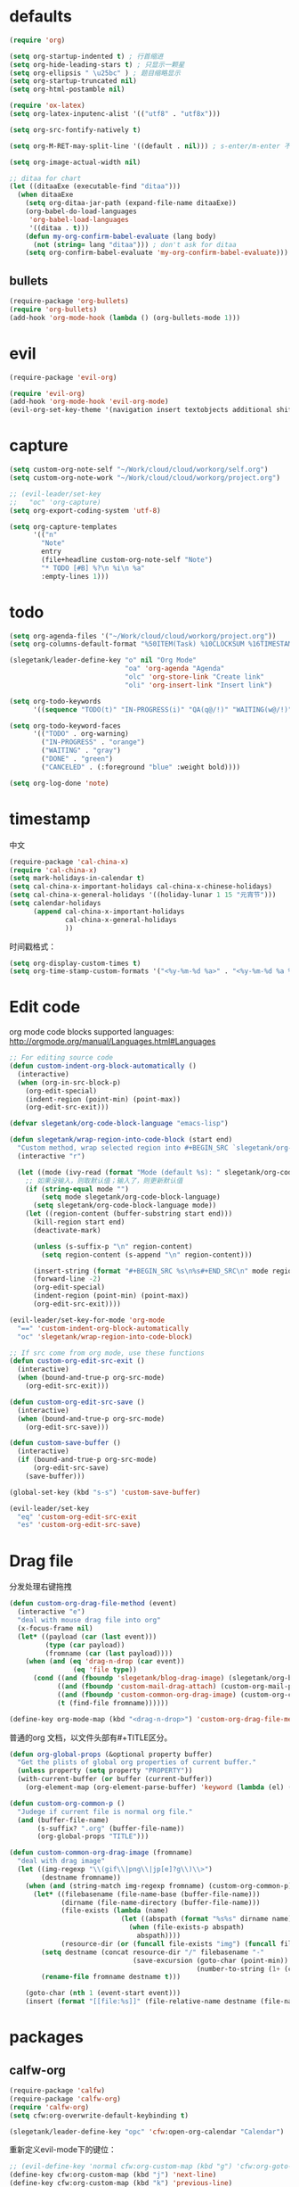 * defaults
  #+BEGIN_SRC emacs-lisp
    (require 'org)

    (setq org-startup-indented t) ; 行首缩进
    (setq org-hide-leading-stars t) ; 只显示一颗星
    (setq org-ellipsis " \u25bc" ) ; 题目缩略显示
    (setq org-startup-truncated nil)
    (setq org-html-postamble nil)

    (require 'ox-latex)
    (setq org-latex-inputenc-alist '(("utf8" . "utf8x")))

    (setq org-src-fontify-natively t)

    (setq org-M-RET-may-split-line '((default . nil))) ; s-enter/m-enter 不会切断header

    (setq org-image-actual-width nil)

    ;; ditaa for chart
    (let ((ditaaExe (executable-find "ditaa")))
      (when ditaaExe
        (setq org-ditaa-jar-path (expand-file-name ditaaExe))
        (org-babel-do-load-languages
         'org-babel-load-languages
         '((ditaa . t)))
        (defun my-org-confirm-babel-evaluate (lang body)
          (not (string= lang "ditaa"))) ; don't ask for ditaa
        (setq org-confirm-babel-evaluate 'my-org-confirm-babel-evaluate)))

  #+END_SRC
** bullets
#+BEGIN_SRC emacs-lisp
  (require-package 'org-bullets)
  (require 'org-bullets)
  (add-hook 'org-mode-hook (lambda () (org-bullets-mode 1)))
#+END_SRC
* evil
#+BEGIN_SRC emacs-lisp
  (require-package 'evil-org)

  (require 'evil-org)
  (add-hook 'org-mode-hook 'evil-org-mode)
  (evil-org-set-key-theme '(navigation insert textobjects additional shift todo))
#+END_SRC
* capture
#+BEGIN_SRC emacs-lisp
  (setq custom-org-note-self "~/Work/cloud/cloud/workorg/self.org")
  (setq custom-org-note-work "~/Work/cloud/cloud/workorg/project.org")
#+END_SRC

#+BEGIN_SRC emacs-lisp
    ;; (evil-leader/set-key
    ;;   "oc" 'org-capture)
    (setq org-export-coding-system 'utf-8)

    (setq org-capture-templates
          '(("n"
            "Note"
            entry
            (file+headline custom-org-note-self "Note")
            "* TODO [#B] %?\n %i\n %a"
            :empty-lines 1)))
#+END_SRC
* todo
#+BEGIN_SRC emacs-lisp
  (setq org-agenda-files '("~/Work/cloud/cloud/workorg/project.org"))
  (setq org-columns-default-format "%50ITEM(Task) %10CLOCKSUM %16TIMESTAMP_IA")

  (slegetank/leader-define-key "o" nil "Org Mode"
                               "oa" 'org-agenda "Agenda"
                               "olc" 'org-store-link "Create link"
                               "oli" 'org-insert-link "Insert link")

  (setq org-todo-keywords
        '((sequence "TODO(t)" "IN-PROGRESS(i)" "QA(q@/!)" "WAITING(w@/!)" "APPSTORE(a!)" "LONG-TASK(l)" "|" "DONE(d)" "CANCELED(c)")))

  (setq org-todo-keyword-faces
        '(("TODO" . org-warning)
          ("IN-PROGRESS" . "orange")
          ("WAITING" . "gray")
          ("DONE" . "green")
          ("CANCELED" . (:foreground "blue" :weight bold))))

  (setq org-log-done 'note)

#+END_SRC
* timestamp
中文
#+BEGIN_SRC emacs-lisp
  (require-package 'cal-china-x)
  (require 'cal-china-x)
  (setq mark-holidays-in-calendar t)
  (setq cal-china-x-important-holidays cal-china-x-chinese-holidays)
  (setq cal-china-x-general-holidays '((holiday-lunar 1 15 "元宵节")))
  (setq calendar-holidays
        (append cal-china-x-important-holidays
                cal-china-x-general-holidays
                ))
#+END_SRC

时间戳格式：
#+BEGIN_SRC emacs-lisp
  (setq org-display-custom-times t)
  (setq org-time-stamp-custom-formats '("<%y-%m-%d %a>" . "<%y-%m-%d %a %H:%M>"))
#+END_SRC
* Edit code
org mode code blocks supported languages: http://orgmode.org/manual/Languages.html#Languages
  #+BEGIN_SRC emacs-lisp
        ;; For editing source code
        (defun custom-indent-org-block-automatically ()
          (interactive)
          (when (org-in-src-block-p)
            (org-edit-special)
            (indent-region (point-min) (point-max))
            (org-edit-src-exit)))

        (defvar slegetank/org-code-block-language "emacs-lisp")

        (defun slegetank/wrap-region-into-code-block (start end)
          "Custom method, wrap selected region into #+BEGIN_SRC `slegetank/org-code-block-language' ... #+END_SRC"
          (interactive "r")

          (let ((mode (ivy-read (format "Mode (default %s): " slegetank/org-code-block-language) nil)))
            ;; 如果没输入，则取默认值；输入了，则更新默认值
            (if (string-equal mode "")
                (setq mode slegetank/org-code-block-language)
              (setq slegetank/org-code-block-language mode))
            (let ((region-content (buffer-substring start end)))
              (kill-region start end)
              (deactivate-mark)

              (unless (s-suffix-p "\n" region-content)
                (setq region-content (s-append "\n" region-content)))

              (insert-string (format "#+BEGIN_SRC %s\n%s#+END_SRC\n" mode region-content))
              (forward-line -2)
              (org-edit-special)
              (indent-region (point-min) (point-max))
              (org-edit-src-exit))))

        (evil-leader/set-key-for-mode 'org-mode
          "==" 'custom-indent-org-block-automatically
          "oc" 'slegetank/wrap-region-into-code-block)

        ;; If src come from org mode, use these functions
        (defun custom-org-edit-src-exit ()
          (interactive)
          (when (bound-and-true-p org-src-mode)
            (org-edit-src-exit)))

        (defun custom-org-edit-src-save ()
          (interactive)
          (when (bound-and-true-p org-src-mode)
            (org-edit-src-save)))

        (defun custom-save-buffer ()
          (interactive)
          (if (bound-and-true-p org-src-mode)
              (org-edit-src-save)
            (save-buffer)))

        (global-set-key (kbd "s-s") 'custom-save-buffer)

        (evil-leader/set-key
          "eq" 'custom-org-edit-src-exit
          "es" 'custom-org-edit-src-save)
  #+END_SRC
* Drag file
分发处理右键拖拽
#+BEGIN_SRC emacs-lisp
  (defun custom-org-drag-file-method (event)
    (interactive "e")
    "deal with mouse drag file into org"
    (x-focus-frame nil)
    (let* ((payload (car (last event)))
           (type (car payload))
           (fromname (car (last payload))))
      (when (and (eq 'drag-n-drop (car event))
                  (eq 'file type))
        (cond ((and (fboundp 'slegetank/blog-drag-image) (slegetank/org-blog-p)) (slegetank/blog-drag-image fromname)) ; blog
              ((and (fboundp 'custom-mail-drag-attach) (custom-org-mail-p)) (custom-mail-drag-attach fromname)) ; mail
              ((and (fboundp 'custom-common-org-drag-image) (custom-org-common-p)) (custom-common-org-drag-image fromname)) ; common
              (t (find-file fromname))))))

  (define-key org-mode-map (kbd "<drag-n-drop>") 'custom-org-drag-file-method)
#+END_SRC

普通的org 文档，以文件头部有#+TITLE区分。
#+BEGIN_SRC emacs-lisp
  (defun org-global-props (&optional property buffer)
    "Get the plists of global org properties of current buffer."
    (unless property (setq property "PROPERTY"))
    (with-current-buffer (or buffer (current-buffer))
      (org-element-map (org-element-parse-buffer) 'keyword (lambda (el) (when (string-match property (org-element-property :key el)) el)))))

  (defun custom-org-common-p ()
    "Judege if current file is normal org file."
    (and (buffer-file-name)
         (s-suffix? ".org" (buffer-file-name))
         (org-global-props "TITLE")))

  (defun custom-common-org-drag-image (fromname)
    "deal with drag image"
    (let ((img-regexp "\\(gif\\|png\\|jp[e]?g\\)\\>")
          (destname fromname))
      (when (and (string-match img-regexp fromname) (custom-org-common-p))
        (let* ((filebasename (file-name-base (buffer-file-name)))
               (dirname (file-name-directory (buffer-file-name)))
               (file-exists (lambda (name)
                              (let ((abspath (format "%s%s" dirname name)))
                                (when (file-exists-p abspath)
                                  abspath))))
               (resource-dir (or (funcall file-exists "img") (funcall file-exists "res") (funcall file-exists "resource") dirname)))
          (setq destname (concat resource-dir "/" filebasename "-"
                                 (save-excursion (goto-char (point-min))
                                                 (number-to-string (1+ (count-matches (format "%s-" filebasename))))) "." (file-name-extension fromname)))
          (rename-file fromname destname t)))

      (goto-char (nth 1 (event-start event)))
      (insert (format "[[file:%s]]" (file-relative-name destname (file-name-directory (buffer-file-name)))))))
#+END_SRC
* packages
** calfw-org
#+BEGIN_SRC emacs-lisp
  (require-package 'calfw)
  (require-package 'calfw-org)
  (require 'calfw-org)
  (setq cfw:org-overwrite-default-keybinding t)

  (slegetank/leader-define-key "opc" 'cfw:open-org-calendar "Calendar")
#+END_SRC

重新定义evil-mode下的键位：
#+BEGIN_SRC emacs-lisp
  ;; (evil-define-key 'normal cfw:org-custom-map (kbd "g") 'cfw:org-goto-date)
  (define-key cfw:org-custom-map (kbd "j") 'next-line)
  (define-key cfw:org-custom-map (kbd "k") 'previous-line)
  (define-key cfw:org-custom-map (kbd "h") 'backward-char)
  (define-key cfw:org-custom-map (kbd "l") 'forward-char)
  (define-key cfw:org-custom-map (kbd "s-j") 'cfw:navi-next-week-command)
  (define-key cfw:org-custom-map (kbd "s-k") 'cfw:navi-previous-week-command)
  (define-key cfw:org-custom-map (kbd "s-h") 'cfw:navi-previous-day-command)
  (define-key cfw:org-custom-map (kbd "s-l") 'cfw:navi-next-day-command)
  (define-key cfw:org-custom-map (kbd "g") 'cfw:org-goto-date)
  (define-key cfw:org-custom-map (kbd "a") 'cfw:org-open-agenda-day)
  (define-key cfw:org-custom-map (kbd "w") 'cfw:change-view-week)
  (define-key cfw:org-custom-map (kbd "m") 'cfw:change-view-month)
  (define-key cfw:org-custom-map (kbd "SPC") nil)
#+END_SRC
** pomodoro
#+BEGIN_SRC emacs-lisp
  (require-package 'org-pomodoro)
  (slegetank/leader-define-key "opp" 'org-pomodoro "Pomodoro")
#+END_SRC
** org-tree-slide
#+BEGIN_SRC emacs-lisp
  (require-package 'org-tree-slide)
#+END_SRC
** polymode
#+BEGIN_SRC emacs-lisp
  ;; (require-package 'polymode)
  ;; (require-package 'poly-org)
#+END_SRC
* keys
#+BEGIN_SRC emacs-lisp
  (defun my-org-config ()
    (local-set-key (kbd "s-k") 'outline-previous-visible-heading)
    (local-set-key (kbd "s-j") 'outline-next-visible-heading)
    (local-set-key (kbd "<s-return>") 'org-meta-return)

    (set (make-local-variable 'company-backends)
         (add-to-list 'company-backends #'company-tabnine)))

  (add-hook 'org-mode-hook 'my-org-config)

#+END_SRC
